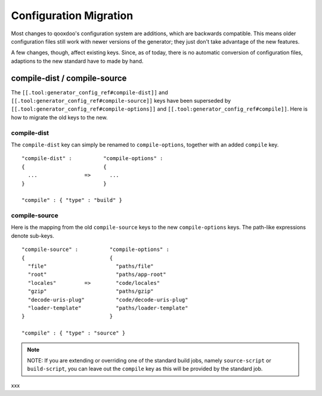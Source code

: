 .. _pages/migration_config#configuration_migration:

Configuration Migration
***********************

Most changes to qooxdoo's configuration system are additions, which are backwards compatible. This means older configuration files still work with newer versions of the generator; they just don't take advantage of the new features.

A few changes, though, affect existing keys. Since, as of today,  there is no automatic conversion of configuration files, adaptions to the new standard have to made by hand.

.. _pages/migration_config#compile-dist_/_compile-source:

compile-dist / compile-source
=============================

The ``[[.tool:generator_config_ref#compile-dist]]`` and ``[[.tool:generator_config_ref#compile-source]]`` keys have been superseded by ``[[.tool:generator_config_ref#compile-options]]`` and ``[[.tool:generator_config_ref#compile]]``.  Here is how to migrate the old keys to the new.

.. _pages/migration_config#compile-dist:

compile-dist
------------

The ``compile-dist`` key can simply be renamed to ``compile-options``, together with an added ``compile`` key.

::

    "compile-dist" :          "compile-options" : 
    {                         {
      ...               =>      ...
    }                         }                              

    "compile" : { "type" : "build" }

.. _pages/migration_config#compile-source:

compile-source
--------------

Here is the mapping from the old ``compile-source`` keys to the new ``compile-options`` keys. The path-like expressions denote sub-keys.

::

    "compile-source" :          "compile-options" : 
    {                           {
      "file"                      "paths/file"          
      "root"                      "paths/app-root"
      "locales"         =>        "code/locales"
      "gzip"                      "paths/gzip"
      "decode-uris-plug"          "code/decode-uris-plug"
      "loader-template"           "paths/loader-template"
    }                           }                              

    "compile" : { "type" : "source" }

.. note::

    NOTE: If you are extending or overriding one of the standard build jobs, namely ``source-script`` or ``build-script``, you can leave out the ``compile`` key as this will be provided by the standard job.

xxx

